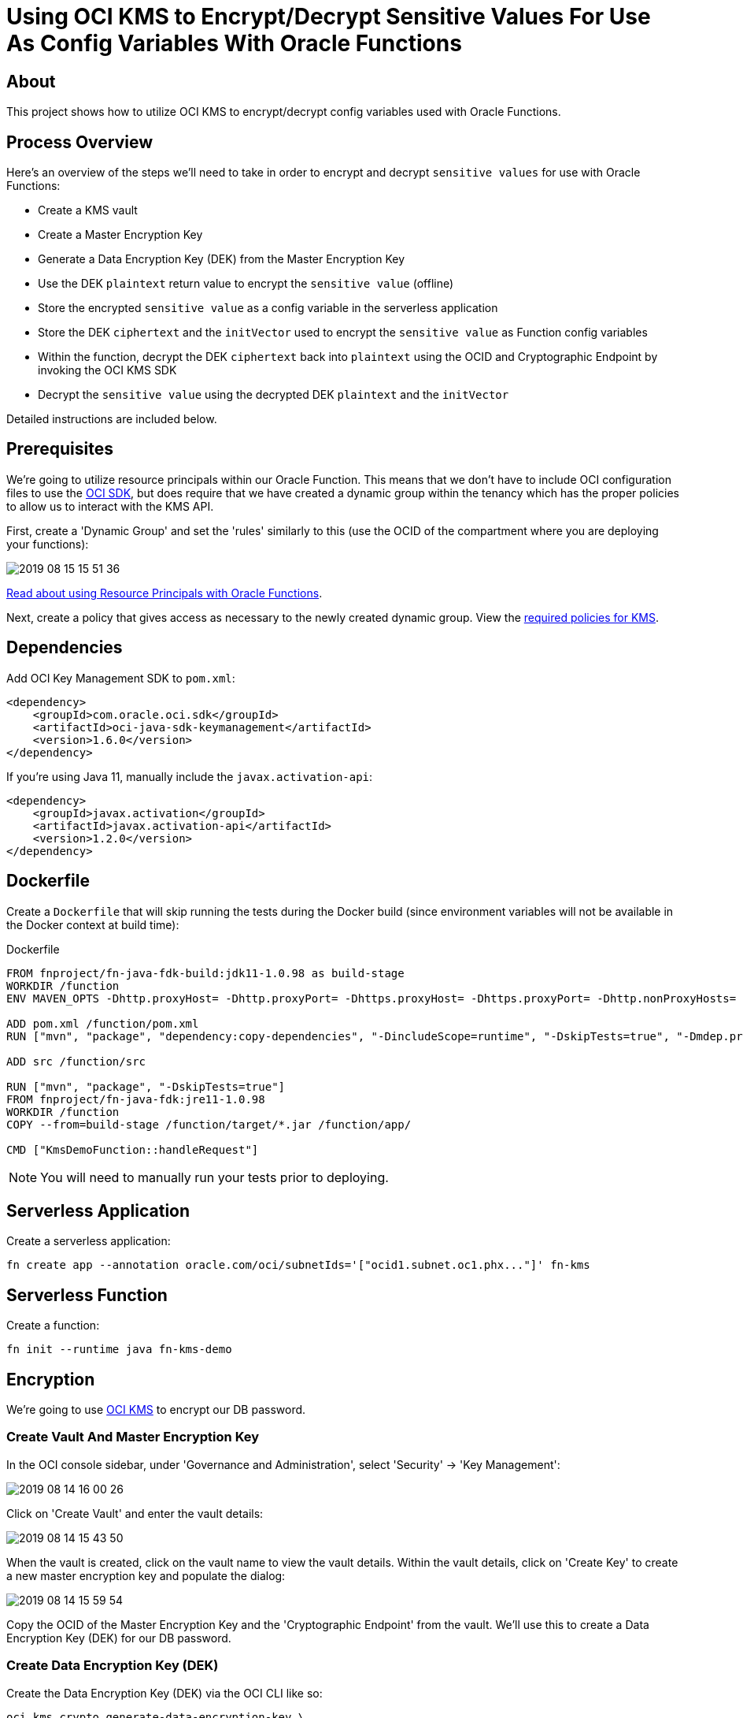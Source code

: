 ifdef::env-github[]
:tip-caption: :bulb:
:note-caption: :information_source:
:important-caption: :heavy_exclamation_mark:
:caution-caption: :fire:
:warning-caption: :warning:
endif::[]

= Using OCI KMS to Encrypt/Decrypt Sensitive Values For Use As Config Variables With Oracle Functions

:toc:
:toc-placement!:

toc::[]

## About

This project shows how to utilize OCI KMS to encrypt/decrypt config variables used with Oracle Functions.

## Process Overview

Here's an overview of the steps we'll need to take in order to encrypt and decrypt `sensitive values` for use with Oracle Functions:

* Create a KMS vault
* Create a Master Encryption Key
* Generate a Data Encryption Key (DEK) from the Master Encryption Key
* Use the DEK `plaintext` return value to encrypt the `sensitive value` (offline)
* Store the encrypted `sensitive value` as a config variable in the serverless application
* Store the DEK `ciphertext` and the `initVector` used to encrypt the `sensitive value` as Function config variables
* Within the function, decrypt the DEK `ciphertext` back into `plaintext` using the OCID and Cryptographic Endpoint by invoking the OCI KMS SDK
* Decrypt the `sensitive value` using the decrypted DEK `plaintext` and the `initVector`

Detailed instructions are included below.

## Prerequisites

We're going to utilize resource principals within our Oracle Function. This means that we don't have to include OCI configuration files to use the link:https://docs.cloud.oracle.com/iaas/Content/API/Concepts/sdks.htm[OCI SDK], but does require that we have created a dynamic group within the tenancy which has the proper policies to allow us to interact with the KMS API.

First, create a 'Dynamic Group' and set the 'rules' similarly to this (use the OCID of the compartment where you are deploying your functions):

image::https://objectstorage.us-phoenix-1.oraclecloud.com/n/toddrsharp/b/readme-assets/o/2019-08-15_15-51-36.jpg[]

link:https://docs.cloud.oracle.com/iaas/Content/Functions/Tasks/functionsaccessingociresources.htm[Read about using Resource Principals with Oracle Functions].

Next, create a policy that gives access as necessary to the newly created dynamic group. View the link:https://docs.cloud.oracle.com/iaas/Content/Identity/Concepts/commonpolicies.htm#sec-admins-manage-vaults-keys[required policies for KMS].

## Dependencies

Add OCI Key Management SDK to `pom.xml`:

[source,xml]
----
<dependency>
    <groupId>com.oracle.oci.sdk</groupId>
    <artifactId>oci-java-sdk-keymanagement</artifactId>
    <version>1.6.0</version>
</dependency>
----

If you're using Java 11, manually include the `javax.activation-api`:

[source,xml]
----
<dependency>
    <groupId>javax.activation</groupId>
    <artifactId>javax.activation-api</artifactId>
    <version>1.2.0</version>
</dependency>
----

## Dockerfile

Create a `Dockerfile` that will skip running the tests during the Docker build (since environment variables will not be available in the Docker context at build time):

.Dockerfile
[source,bash]
----
FROM fnproject/fn-java-fdk-build:jdk11-1.0.98 as build-stage
WORKDIR /function
ENV MAVEN_OPTS -Dhttp.proxyHost= -Dhttp.proxyPort= -Dhttps.proxyHost= -Dhttps.proxyPort= -Dhttp.nonProxyHosts= -Dmaven.repo.local=/usr/share/maven/ref/repository

ADD pom.xml /function/pom.xml
RUN ["mvn", "package", "dependency:copy-dependencies", "-DincludeScope=runtime", "-DskipTests=true", "-Dmdep.prependGroupId=true", "-DoutputDirectory=target", "--fail-never"]

ADD src /function/src

RUN ["mvn", "package", "-DskipTests=true"]
FROM fnproject/fn-java-fdk:jre11-1.0.98
WORKDIR /function
COPY --from=build-stage /function/target/*.jar /function/app/

CMD ["KmsDemoFunction::handleRequest"]
----

[NOTE]
====
You will need to manually run your tests prior to deploying.
====

## Serverless Application

Create a serverless application:

[source,bash]
----
fn create app --annotation oracle.com/oci/subnetIds='["ocid1.subnet.oc1.phx..."]' fn-kms
----

## Serverless Function

Create a function:

[source,bash]
----
fn init --runtime java fn-kms-demo
----

## Encryption

We're going to use link:https://docs.cloud.oracle.com/iaas/Content/KeyManagement/Concepts/keyoverview.htm[OCI KMS] to encrypt our DB password.

### Create Vault And Master Encryption Key

In the OCI console sidebar, under 'Governance and Administration', select 'Security' -> 'Key Management':

image::https://objectstorage.us-phoenix-1.oraclecloud.com/n/toddrsharp/b/readme-assets/o/2019-08-14_16-00-26.jpg[]

Click on 'Create Vault' and enter the vault details:

image::https://objectstorage.us-phoenix-1.oraclecloud.com/n/toddrsharp/b/readme-assets/o/2019-08-14_15-43-50.jpg[]

When the vault is created, click on the vault name to view the vault details. Within the vault details, click on 'Create Key' to create a new master encryption key and populate the dialog:

image::https://objectstorage.us-phoenix-1.oraclecloud.com/n/toddrsharp/b/readme-assets/o/2019-08-14_15-59-54.jpg[]

Copy the OCID of the Master Encryption Key and the 'Cryptographic Endpoint' from the vault. We'll use this to create a Data Encryption Key (DEK) for our DB password.

### Create Data Encryption Key (DEK)

Create the Data Encryption Key (DEK) via the OCI CLI like so:

[source,bash]
----
oci kms crypto generate-data-encryption-key \
--key-id ocid1.key.oc1.phx.... \
--include-plaintext-key true \
--key-shape "{\"algorithm\": \"AES\", \"length\": 16}" \
--endpoint [Cryptographic Endpoint]
----

Keep the `ciphertext` and `plaintext` values returned from the `generate-data-encryption-key` call handy, we'll need them in a minute.

Example DEK `ciphertext`:

`I...AAAAAA==`

Store the ciphertext as a config var with the application:

[source,bash]
----
fn config app fn-kms DEK_CIPHERTEXT I...AAAAAA==
----

Example DEK `plaintext`:

`0...=`

### Encrypt Password

*Note:* In this step we're encrypting the password offline, outside of the function. Our function will decrypt the value when it's running.

Encrypt the password using the DEK. Here's a sample that you could potentially use.

*Note:* Plug in your DEK `plaintext` value and choose a random 16 byte string for the `initVector`. We'll store the `initVector` as a config var so we can use it when decrypting later on.

[source,java]
----
import javax.crypto.Cipher;
import javax.crypto.SecretKey;
import javax.crypto.spec.GCMParameterSpec;
import javax.crypto.spec.IvParameterSpec;
import javax.crypto.spec.SecretKeySpec;
import java.security.SecureRandom;
import java.util.Base64;


class Main {
    private static String key = "0...=="; //DEK plaintext value
    private static String initVector = "abcdefghijklmnop"; //must be 16 bytes

    public static void main(String[] args) {
        System.out.println(encrypt("hunter2"));
    }

    public static String encrypt(String value) {
        try {
            IvParameterSpec iv = new IvParameterSpec(initVector.getBytes("UTF-8"));
            SecretKeySpec skeySpec = new SecretKeySpec(key.getBytes("UTF-8"), "AES");

            Cipher cipher = Cipher.getInstance("AES/CBC/PKCS5PADDING");
            cipher.init(Cipher.ENCRYPT_MODE, skeySpec, iv);

            byte[] encrypted = cipher.doFinal(value.getBytes());
            return Base64.getEncoder().encodeToString(encrypted);
        }
        catch (Exception ex) {
            ex.printStackTrace();
        }
        return null;
    }
}
----

Store the random 16 byte `initVector` string as a config var with the application:

[source,bash]
----
fn config app fn-kms INIT_VECTOR_STRING [Random 16 byte string]
----

Copy the output of the above program. This is our encrypted password. Set this as a config var in the application:

[source,bash]
----
fn config app fn-kms ENCRYPTED_PASSWORD N...==
----

Finally, set the Master Encryption Key OCID and the Cryptographic Endpoint as config vars for the application:

[source,bash]
----
fn config app fn-kms KEY_OCID ocid1.key.oc1.phx...
fn config app fn-kms ENDPOINT https://...-crypto.kms.us-phoenix-1.oraclecloud.com
----

## Serverless Function

We can now modify our serverless function to decrypt the encrypted password. See `HelloFunction.java` for example.

## Testing

[TIP]
====
Before you can test this function locally, you'll seed to set some environment variables. See `env.sh` in the root of this project for the variables that need to be set. All of these values are obtained by following the steps above (note they all match up to the config vars you have already set for the application).
====

After setting the necessary environment variables, write a unit test:

.HelloFunctionTest.java
[source,java]
----
public class HelloFunctionTest {

    @Rule
    public final FnTestingRule testing = FnTestingRule.createDefault();

    @Test
    public void shouldDecryptPassword() throws IOException {
        testing.givenEvent().enqueue();
        testing.thenRun(HelloFunction.class, "handleRequest");

        FnResult result = testing.getOnlyResult();
        System.out.println(result.getBodyAsString());
        Map<String, String> resultMap = new ObjectMapper().readValue(result.getBodyAsString(), Map.class);
        assertEquals("hunter2", resultMap.get("decryptedPassword"));
    }

}
----

### Deploying

To deploy:

[source,bash]
----
fn deploy --app fn-kms
----

To invoke:

[source,bash]
----
fn invoke fn-kms fn-kms-demo
----

Which will return the decrypted password:

[WARNING]
====
Clearly, you'd never return a decrypted password like this, right??
====

[source,json]
----
{"decryptedPassword":"hunter2"}
----